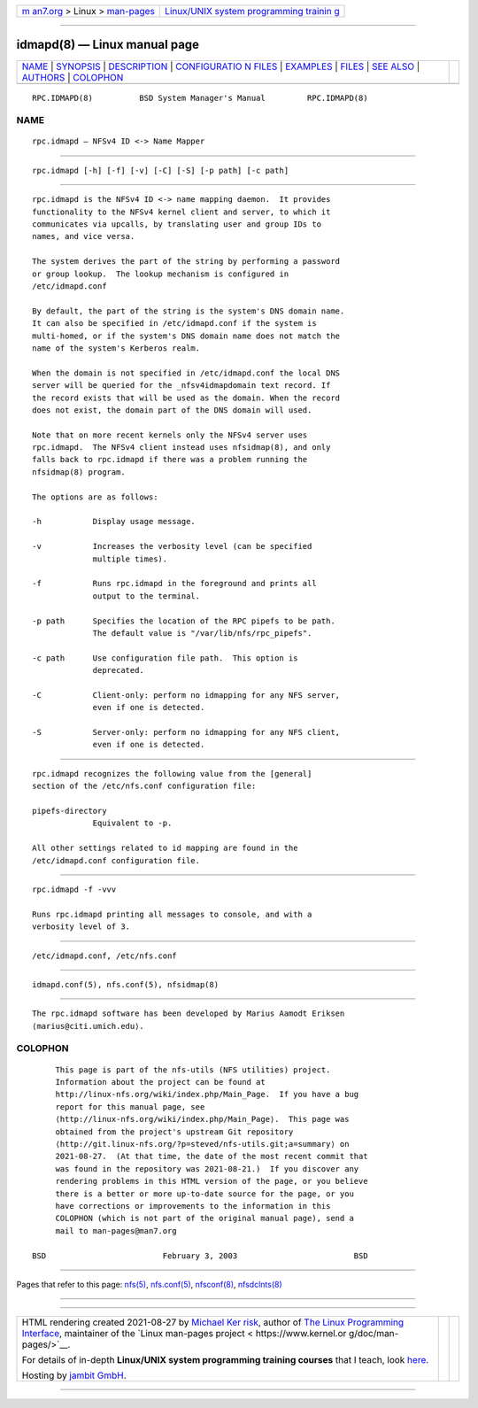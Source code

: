 .. container:: page-top

.. container:: nav-bar

   +----------------------------------+----------------------------------+
   | `m                               | `Linux/UNIX system programming   |
   | an7.org <../../../index.html>`__ | trainin                          |
   | > Linux >                        | g <http://man7.org/training/>`__ |
   | `man-pages <../index.html>`__    |                                  |
   +----------------------------------+----------------------------------+

--------------

idmapd(8) — Linux manual page
=============================

+-----------------------------------+-----------------------------------+
| `NAME <#NAME>`__ \|               |                                   |
| `SYNOPSIS <#SYNOPSIS>`__ \|       |                                   |
| `DESCRIPTION <#DESCRIPTION>`__ \| |                                   |
| `CONFIGURATIO                     |                                   |
| N FILES <#CONFIGURATION_FILES>`__ |                                   |
| \| `EXAMPLES <#EXAMPLES>`__ \|    |                                   |
| `FILES <#FILES>`__ \|             |                                   |
| `SEE ALSO <#SEE_ALSO>`__ \|       |                                   |
| `AUTHORS <#AUTHORS>`__ \|         |                                   |
| `COLOPHON <#COLOPHON>`__          |                                   |
+-----------------------------------+-----------------------------------+
| .. container:: man-search-box     |                                   |
+-----------------------------------+-----------------------------------+

::

   RPC.IDMAPD(8)          BSD System Manager's Manual         RPC.IDMAPD(8)

NAME
-------------------------------------------------

::

        rpc.idmapd — NFSv4 ID <-> Name Mapper


---------------------------------------------------------

::

        rpc.idmapd [-h] [-f] [-v] [-C] [-S] [-p path] [-c path]


---------------------------------------------------------------

::

        rpc.idmapd is the NFSv4 ID <-> name mapping daemon.  It provides
        functionality to the NFSv4 kernel client and server, to which it
        communicates via upcalls, by translating user and group IDs to
        names, and vice versa.

        The system derives the part of the string by performing a password
        or group lookup.  The lookup mechanism is configured in
        /etc/idmapd.conf

        By default, the part of the string is the system's DNS domain name.
        It can also be specified in /etc/idmapd.conf if the system is
        multi-homed, or if the system's DNS domain name does not match the
        name of the system's Kerberos realm.

        When the domain is not specified in /etc/idmapd.conf the local DNS
        server will be queried for the _nfsv4idmapdomain text record. If
        the record exists that will be used as the domain. When the record
        does not exist, the domain part of the DNS domain will used.

        Note that on more recent kernels only the NFSv4 server uses
        rpc.idmapd.  The NFSv4 client instead uses nfsidmap(8), and only
        falls back to rpc.idmapd if there was a problem running the
        nfsidmap(8) program.

        The options are as follows:

        -h           Display usage message.

        -v           Increases the verbosity level (can be specified
                     multiple times).

        -f           Runs rpc.idmapd in the foreground and prints all
                     output to the terminal.

        -p path      Specifies the location of the RPC pipefs to be path.
                     The default value is "/var/lib/nfs/rpc_pipefs".

        -c path      Use configuration file path.  This option is
                     deprecated.

        -C           Client-only: perform no idmapping for any NFS server,
                     even if one is detected.

        -S           Server-only: perform no idmapping for any NFS client,
                     even if one is detected.


-------------------------------------------------------------------------------

::

        rpc.idmapd recognizes the following value from the [general]
        section of the /etc/nfs.conf configuration file:

        pipefs-directory
                     Equivalent to -p.

        All other settings related to id mapping are found in the
        /etc/idmapd.conf configuration file.


---------------------------------------------------------

::

        rpc.idmapd -f -vvv

        Runs rpc.idmapd printing all messages to console, and with a
        verbosity level of 3.


---------------------------------------------------

::

        /etc/idmapd.conf, /etc/nfs.conf


---------------------------------------------------------

::

        idmapd.conf(5), nfs.conf(5), nfsidmap(8)


-------------------------------------------------------

::

        The rpc.idmapd software has been developed by Marius Aamodt Eriksen
        ⟨marius@citi.umich.edu⟩.

COLOPHON
---------------------------------------------------------

::

        This page is part of the nfs-utils (NFS utilities) project.
        Information about the project can be found at
        http://linux-nfs.org/wiki/index.php/Main_Page.  If you have a bug
        report for this manual page, see
        ⟨http://linux-nfs.org/wiki/index.php/Main_Page⟩.  This page was
        obtained from the project's upstream Git repository
        ⟨http://git.linux-nfs.org/?p=steved/nfs-utils.git;a=summary⟩ on
        2021-08-27.  (At that time, the date of the most recent commit that
        was found in the repository was 2021-08-21.)  If you discover any
        rendering problems in this HTML version of the page, or you believe
        there is a better or more up-to-date source for the page, or you
        have corrections or improvements to the information in this
        COLOPHON (which is not part of the original manual page), send a
        mail to man-pages@man7.org

   BSD                         February 3, 2003                         BSD

--------------

Pages that refer to this page: `nfs(5) <../man5/nfs.5.html>`__, 
`nfs.conf(5) <../man5/nfs.conf.5.html>`__, 
`nfsconf(8) <../man8/nfsconf.8.html>`__, 
`nfsdclnts(8) <../man8/nfsdclnts.8.html>`__

--------------

--------------

.. container:: footer

   +-----------------------+-----------------------+-----------------------+
   | HTML rendering        |                       | |Cover of TLPI|       |
   | created 2021-08-27 by |                       |                       |
   | `Michael              |                       |                       |
   | Ker                   |                       |                       |
   | risk <https://man7.or |                       |                       |
   | g/mtk/index.html>`__, |                       |                       |
   | author of `The Linux  |                       |                       |
   | Programming           |                       |                       |
   | Interface <https:     |                       |                       |
   | //man7.org/tlpi/>`__, |                       |                       |
   | maintainer of the     |                       |                       |
   | `Linux man-pages      |                       |                       |
   | project <             |                       |                       |
   | https://www.kernel.or |                       |                       |
   | g/doc/man-pages/>`__. |                       |                       |
   |                       |                       |                       |
   | For details of        |                       |                       |
   | in-depth **Linux/UNIX |                       |                       |
   | system programming    |                       |                       |
   | training courses**    |                       |                       |
   | that I teach, look    |                       |                       |
   | `here <https://ma     |                       |                       |
   | n7.org/training/>`__. |                       |                       |
   |                       |                       |                       |
   | Hosting by `jambit    |                       |                       |
   | GmbH                  |                       |                       |
   | <https://www.jambit.c |                       |                       |
   | om/index_en.html>`__. |                       |                       |
   +-----------------------+-----------------------+-----------------------+

--------------

.. container:: statcounter

   |Web Analytics Made Easy - StatCounter|

.. |Cover of TLPI| image:: https://man7.org/tlpi/cover/TLPI-front-cover-vsmall.png
   :target: https://man7.org/tlpi/
.. |Web Analytics Made Easy - StatCounter| image:: https://c.statcounter.com/7422636/0/9b6714ff/1/
   :class: statcounter
   :target: https://statcounter.com/
